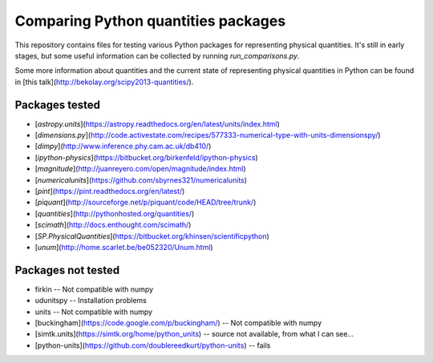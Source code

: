 Comparing Python quantities packages
====================================

This repository contains files for testing
various Python packages for representing physical quantities.
It's still in early stages,
but some useful information can be collected
by running `run_comparisons.py`.

Some more information about quantities
and the current state of representing physical quantities
in Python can be found in
[this talk](http://bekolay.org/scipy2013-quantities/).

Packages tested
---------------

* [`astropy.units`](https://astropy.readthedocs.org/en/latest/units/index.html)
* [`dimensions.py`](http://code.activestate.com/recipes/577333-numerical-type-with-units-dimensionspy/)
* [`dimpy`](http://www.inference.phy.cam.ac.uk/db410/)
* [`ipython-physics`](https://bitbucket.org/birkenfeld/ipython-physics)
* [`magnitude`](http://juanreyero.com/open/magnitude/index.html)
* [`numericalunits`](https://github.com/sbyrnes321/numericalunits)
* [`pint`](https://pint.readthedocs.org/en/latest/)
* [`piquant`](http://sourceforge.net/p/piquant/code/HEAD/tree/trunk/)
* [`quantities`](http://pythonhosted.org/quantities/)
* [`scimath`](http://docs.enthought.com/scimath/)
* [`SP.PhysicalQuantities`](https://bitbucket.org/khinsen/scientificpython)
* [`unum`](http://home.scarlet.be/be052320/Unum.html)


Packages not tested
-------------------

* firkin -- Not compatible with numpy
* udunitspy -- Installation problems
* units -- Not compatible with numpy
* [buckingham](https://code.google.com/p/buckingham/)
  -- Not compatible with numpy
* [simtk.units](https://simtk.org/home/python_units)
  -- source not available, from what I can see...
* [python-units](https://github.com/doublereedkurt/python-units)
  -- fails

